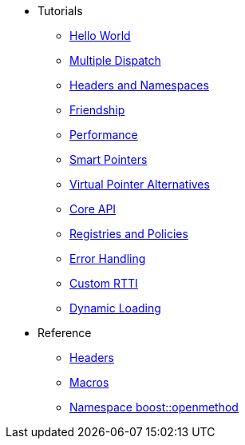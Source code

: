 * Tutorials
** xref:hello_world.adoc[Hello World]
** xref:multiple_dispatch.adoc[Multiple Dispatch]
** xref:headers_namespaces.adoc[Headers and Namespaces]
** xref:friendship.adoc[Friendship]
** xref:performance.adoc[Performance]
** xref:smart_pointers.adoc[Smart Pointers]
** xref:virtual_ptr_alt.adoc[Virtual Pointer Alternatives]
** xref:core_api.adoc[Core API]
** xref:policies.adoc[Registries and Policies]
** xref:error_handling.adoc[Error Handling]
** xref:custom_rtti.adoc[Custom RTTI]
** xref:dynamic_loading.adoc[Dynamic Loading]
* Reference
** xref:headers.adoc[Headers]
** xref:macros.adoc[Macros]
** xref:reference:boost/openmethod.adoc[Namespace boost::openmethod]
